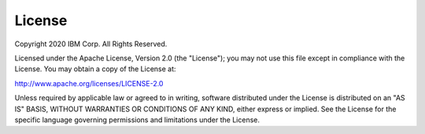 License
=======

Copyright 2020 IBM Corp. All Rights Reserved.

Licensed under the Apache License, Version 2.0 (the "License");
you may not use this file except in compliance with the License.
You may obtain a copy of the License at:

http://www.apache.org/licenses/LICENSE-2.0

Unless required by applicable law or agreed to in writing, software
distributed under the License is distributed on an "AS IS" BASIS,
WITHOUT WARRANTIES OR CONDITIONS OF ANY KIND, either express or implied.
See the License for the specific language governing permissions and
limitations under the License.
